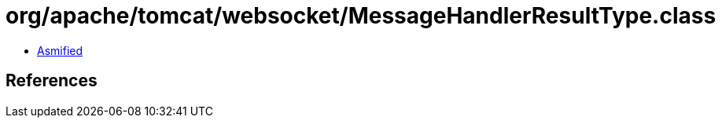 = org/apache/tomcat/websocket/MessageHandlerResultType.class

 - link:MessageHandlerResultType-asmified.java[Asmified]

== References

